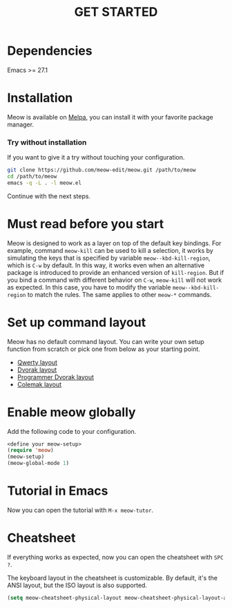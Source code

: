 #+title: GET STARTED

* Dependencies

Emacs >= 27.1

* Installation
Meow is available on [[https://melpa.org/#/meow][Melpa]], you can install it with your favorite package manager.

*** Try without installation
If you want to give it a try without touching your configuration.

#+begin_src sh
  git clone https://github.com/meow-edit/meow.git /path/to/meow
  cd /path/to/meow
  emacs -q -L . -l meow.el
#+end_src

Continue with the next steps.

* Must read before you start
Meow is designed to work as a layer on top of the default key
bindings. For example, command ~meow-kill~ can be used to kill a
selection, it works by simulating the keys that is specified by
variable ~meow--kbd-kill-region~, which is ~C-w~ by default. In this way,
it works even when an alternative package is introduced to provide an
enhanced version of ~kill-region~. But if you bind a command with
different behavior on ~C-w~, ~meow-kill~ will not work as expected. In
this case, you have to modify the variable ~meow--kbd-kill-region~ to
match the rules. The same applies to other ~meow-*~ commands.

* Set up command layout
Meow has no default command layout.
You can write your own setup function from scratch or pick one from below as your starting point.

- [[file:KEYBINDING_QWERTY.org][Qwerty layout]]
- [[file:KEYBINDING_DVORAK.org][Dvorak layout]]
- [[file:KEYBINDING_DVP.org][Programmer Dvorak layout]]
- [[file:KEYBINDING_COLEMAK.org][Colemak layout]]

* Enable meow globally
Add the following code to your configuration.
#+begin_src emacs-lisp
  <define your meow-setup>
  (require 'meow)
  (meow-setup)
  (meow-global-mode 1)
#+end_src

* Tutorial in Emacs
Now you can open the tutorial with ~M-x meow-tutor~.

* Cheatsheet
If everything works as expected, now you can open the cheatsheet with ~SPC ?~.

The keyboard layout in the cheatsheet is customizable. By default, it's the ANSI layout, but the ISO layout is also supported.
#+begin_src emacs-lisp
(setq meow-cheatsheet-physical-layout meow-cheatsheet-physical-layout-ansi)
#+end_src
